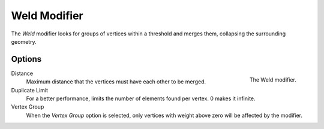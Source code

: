 .. _bpy.types.WeldModifier:

**************
Weld Modifier
**************

The *Weld* modifier looks for groups of vertices within a threshold and merges them, collapsing the surrounding geometry.


Options
=======

.. figure:: /images/modeling_modifiers_generate_weld_panel.png
   :align: right

   The Weld modifier.

Distance
   Maximum distance that the vertices must have each other to be merged.


Duplicate Limit
   For a better performance, limits the number of elements found per vertex.
   0 makes it infinite.


Vertex Group
   When the *Vertex Group* option is selected, only vertices with weight above zero will be affected by the modifier.
